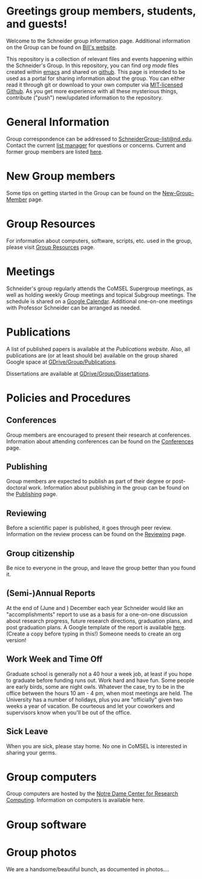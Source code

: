 * Greetings group members, students, and guests!
Welcome to the Schneider group information page. Additional information on the Group can be found on [[http://www.nd.edu/~wschnei1/][Bill's website]].

This repository is a collection of relevant files and events happening within the Schneider's Group. In this repository, you can find [[orgmode.org][org mode]] files created within [[https://Twww.gnu.org/software/emacs/][emacs]] and shared on [[https://github.com/wfschneidergroup/wiki][github]].  This page is intended to be used as a portal for sharing information about the group. You can either read it through git or download to your own computer via [[https://desktop.github.com/][MIT-licensed Github]].  As you get more experience with all these mysterious things, contribute ("push") new/updated information to the repository.

* General Information
Group correspondence can be addressed to [[mailto:SchneiderGroup-list@nd.edu][SchneiderGroup-list@nd.edu]]. Contact the current [[mailto:pmehta1@nd.edu][list manager]] for questions or concerns.  Current and former group members are listed [[./members.org][here]].

* New Group members
Some tips on getting started in the Group can be found on the [[./New-Group-Member.org][New-Group-Member]] page.

* Group Resources
For information about computers, software, scripts, etc. used in the group, please visit [[./Resources.org][Group Resources]] page.

* Meetings
Schneider's group regularly attends the CoMSEL Supergroup meetings, as well as holding weekly Group meetings and topical Subgroup meetings. The schedule is shared on a [[https://calendar.google.com/calendar/embed?src=b3e5dnq5qj5dlmov44dplttt6s%40group.calendar.google.com&ctz=America/New_York][Google Calendar]]. Additional one-on-one meetings with Professor Schneider can be arranged as needed.

* Publications
A list of published papers is available at the [[www.nd.edu/~wschnei1/Publications.shtml][Publications website]].  Also, all publications are (or at least should be) available on the group shared Google space at [[https://drive.google.com/drive/u/1/folders/0B7-2wq5AHpRENEhWeUx4ZTRLalk][GDrive/Group/Publications]].

Dissertations are available at [[https://drive.google.com/drive/u/1/folders/0B7-2wq5AHpREdkl1cDdOanhiNDg][GDrive/Group/Dissertations]].

* Policies and Procedures
** Conferences
Group members are encouraged to present their research at conferences. Information about attending conferences can be found on the [[./Conferences.org][Conferences]] page.
** Publishing
Group members are expected to publish as part of their degree or post-doctoral work. Information about publishing in the group can be found on the [[./Publishing.org][Publishing]] page.

** Reviewing
Before a scientific paper is published, it goes through peer review.  Information on the review process can be found on the [[./Reviewing.org][Reviewing]] page.
** Group citizenship
Be nice to everyone in the group, and leave the group better than you found it.
** (Semi-)Annual Reports
At the end of (June and ) December each year Schneider would like an "accomplishments" report to use as a basis for a one-on-one discussion about research progress, future research directions, graduation plans, and post graduation plans. A Google template of the report is available [[https://docs.google.com/document/d/1iE3TTGabHms91O3ROaeS4I6eMvXUWOcUPAnLGrt7Hlg/edit][here]]. (Create a copy before typing in this!)  Someone needs to create an org version!
** Work Week and Time Off
Graduate school is generally not a 40 hour a week job, at least if you hope to graduate before funding runs out. Work hard and have fun. Some people are early birds, some are night owls. Whatever the case, try to be in the office between the hours 10 am - 4 pm, when most meetings are held. The University has a number of holidays, plus you are "officially" given two weeks a year of vacation. Be courteous and let your coworkers and supervisors know when you'll be out of the office.
** Sick Leave
When you are sick, please stay home.  No one in CoMSEL is interested in sharing your germs.

* Group computers
Group computers are hosted by the [[http://crc.nd.edu][Notre Dame Center for Research Computing]].  Information on computers is available here.

* Group software

* Group photos
We are a handsome/beautiful bunch, as documented in photos....
